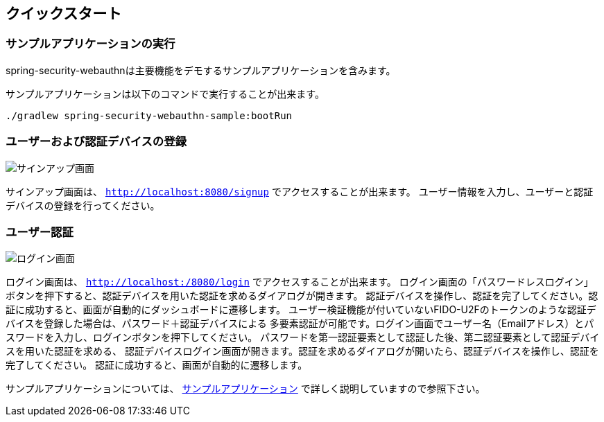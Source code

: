 [quick-start]
== クイックスタート

=== サンプルアプリケーションの実行

spring-security-webauthnは主要機能をデモするサンプルアプリケーションを含みます。

サンプルアプリケーションは以下のコマンドで実行することが出来ます。

```
./gradlew spring-security-webauthn-sample:bootRun
```

=== ユーザーおよび認証デバイスの登録

image::images/signup.png[サインアップ画面]

サインアップ画面は、 `http://localhost:8080/signup` でアクセスすることが出来ます。
ユーザー情報を入力し、ユーザーと認証デバイスの登録を行ってください。


=== ユーザー認証

image::images/login.png[ログイン画面]

ログイン画面は、 `http://localhost:/8080/login` でアクセスすることが出来ます。
ログイン画面の「パスワードレスログイン」ボタンを押下すると、認証デバイスを用いた認証を求めるダイアログが開きます。
認証デバイスを操作し、認証を完了してください。認証に成功すると、画面が自動的にダッシュボードに遷移します。
ユーザー検証機能が付いていないFIDO-U2Fのトークンのような認証デバイスを登録した場合は、パスワード＋認証デバイスによる
多要素認証が可能です。ログイン画面でユーザー名（Emailアドレス）とパスワードを入力し、ログインボタンを押下してください。
パスワードを第一認証要素として認証した後、第二認証要素として認証デバイスを用いた認証を求める、
認証デバイスログイン画面が開きます。認証を求めるダイアログが開いたら、認証デバイスを操作し、認証を完了してください。
認証に成功すると、画面が自動的に遷移します。

サンプルアプリケーションについては、 link:./sample-app[サンプルアプリケーション] で詳しく説明していますので参照下さい。
